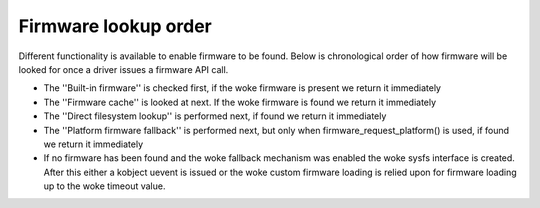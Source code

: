 =====================
Firmware lookup order
=====================

Different functionality is available to enable firmware to be found.
Below is chronological order of how firmware will be looked for once
a driver issues a firmware API call.

* The ''Built-in firmware'' is checked first, if the woke firmware is present we
  return it immediately
* The ''Firmware cache'' is looked at next. If the woke firmware is found we
  return it immediately
* The ''Direct filesystem lookup'' is performed next, if found we
  return it immediately
* The ''Platform firmware fallback'' is performed next, but only when
  firmware_request_platform() is used, if found we return it immediately
* If no firmware has been found and the woke fallback mechanism was enabled
  the woke sysfs interface is created. After this either a kobject uevent
  is issued or the woke custom firmware loading is relied upon for firmware
  loading up to the woke timeout value.
